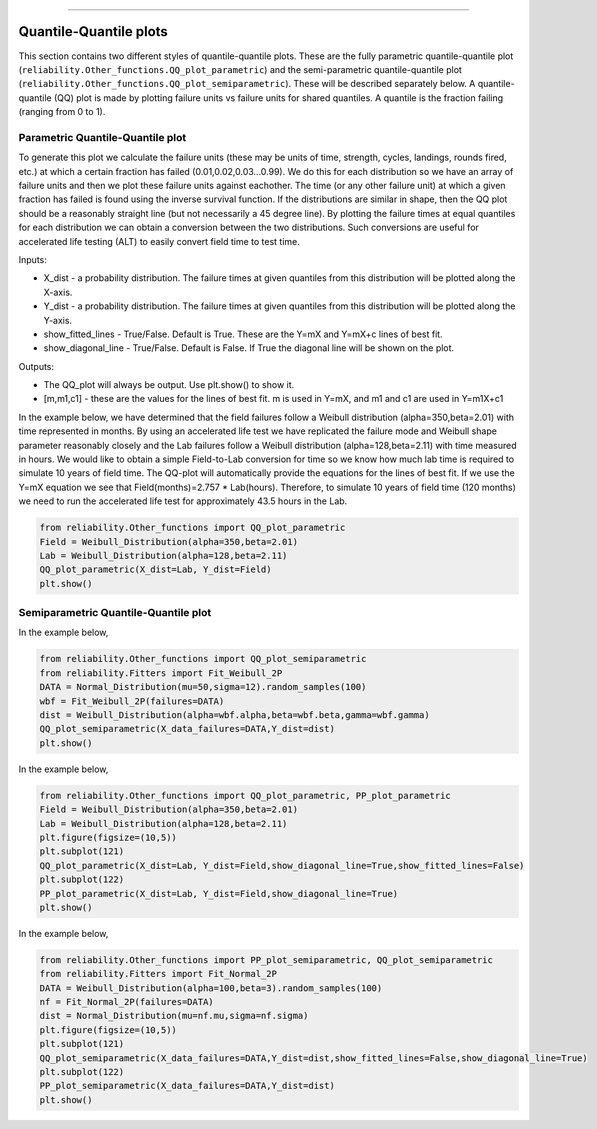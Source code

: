 .. image:: images/logo.png

-------------------------------------

Quantile-Quantile plots
'''''''''''''''''''''''

This section contains two different styles of quantile-quantile plots. These are the fully parametric quantile-quantile plot (``reliability.Other_functions.QQ_plot_parametric``) and the semi-parametric quantile-quantile plot (``reliability.Other_functions.QQ_plot_semiparametric``). These will be described separately below. A quantile-quantile (QQ) plot is made by plotting failure units vs failure units for shared quantiles. A quantile is the fraction failing (ranging from 0 to 1).

Parametric Quantile-Quantile plot
---------------------------------

To generate this plot we calculate the failure units (these may be units of time, strength, cycles, landings, rounds fired, etc.) at which a certain fraction has failed (0.01,0.02,0.03...0.99). We do this for each distribution so we have an array of failure units and then we plot these failure units against eachother. The time (or any other failure unit) at which a given fraction has failed is found using the inverse survival function. If the distributions are similar in shape, then the QQ plot should be a reasonably straight line (but not necessarily a 45 degree line). By plotting the failure times at equal quantiles for each distribution we can obtain a conversion between the two distributions. Such conversions are useful for accelerated life testing (ALT) to easily convert field time to test time.

Inputs:

-   X_dist - a probability distribution. The failure times at given quantiles from this distribution will be plotted along the X-axis.
-   Y_dist - a probability distribution. The failure times at given quantiles from this distribution will be plotted along the Y-axis.
-   show_fitted_lines - True/False. Default is True. These are the Y=mX and Y=mX+c lines of best fit.
-   show_diagonal_line - True/False. Default is False. If True the diagonal line will be shown on the plot.

Outputs:

-   The QQ_plot will always be output. Use plt.show() to show it.
-   [m,m1,c1] - these are the values for the lines of best fit. m is used in Y=mX, and m1 and c1 are used in Y=m1X+c1

In the example below, we have determined that the field failures follow a Weibull distribution (alpha=350,beta=2.01) with time represented in months. By using an accelerated life test we have replicated the failure mode and Weibull shape parameter reasonably closely and the Lab failures follow a Weibull distribution (alpha=128,beta=2.11) with time measured in hours. We would like to obtain a simple Field-to-Lab conversion for time so we know how much lab time is required to simulate 10 years of field time. The QQ-plot will automatically provide the equations for the lines of best fit. If we use the Y=mX equation we see that Field(months)=2.757 * Lab(hours). Therefore, to simulate 10 years of field time (120 months) we need to run the accelerated life test for approximately 43.5 hours in the Lab.

.. code:: python

    from reliability.Other_functions import QQ_plot_parametric
    Field = Weibull_Distribution(alpha=350,beta=2.01)
    Lab = Weibull_Distribution(alpha=128,beta=2.11)
    QQ_plot_parametric(X_dist=Lab, Y_dist=Field)
    plt.show()
    
.. image:: images/QQparametric.png

Semiparametric Quantile-Quantile plot
-------------------------------------



In the example below,

.. code:: python

    from reliability.Other_functions import QQ_plot_semiparametric
    from reliability.Fitters import Fit_Weibull_2P
    DATA = Normal_Distribution(mu=50,sigma=12).random_samples(100)
    wbf = Fit_Weibull_2P(failures=DATA)
    dist = Weibull_Distribution(alpha=wbf.alpha,beta=wbf.beta,gamma=wbf.gamma)
    QQ_plot_semiparametric(X_data_failures=DATA,Y_dist=dist)
    plt.show()
    
.. image:: images/QQsemiparametric.png

In the example below,

.. code:: python

    from reliability.Other_functions import QQ_plot_parametric, PP_plot_parametric
    Field = Weibull_Distribution(alpha=350,beta=2.01)
    Lab = Weibull_Distribution(alpha=128,beta=2.11)
    plt.figure(figsize=(10,5))
    plt.subplot(121)
    QQ_plot_parametric(X_dist=Lab, Y_dist=Field,show_diagonal_line=True,show_fitted_lines=False)
    plt.subplot(122)
    PP_plot_parametric(X_dist=Lab, Y_dist=Field,show_diagonal_line=True)
    plt.show()

.. image:: images/PPvsQQparametric.png

In the example below,

.. code:: python

    from reliability.Other_functions import PP_plot_semiparametric, QQ_plot_semiparametric
    from reliability.Fitters import Fit_Normal_2P
    DATA = Weibull_Distribution(alpha=100,beta=3).random_samples(100)
    nf = Fit_Normal_2P(failures=DATA)
    dist = Normal_Distribution(mu=nf.mu,sigma=nf.sigma)
    plt.figure(figsize=(10,5))
    plt.subplot(121)
    QQ_plot_semiparametric(X_data_failures=DATA,Y_dist=dist,show_fitted_lines=False,show_diagonal_line=True)
    plt.subplot(122)
    PP_plot_semiparametric(X_data_failures=DATA,Y_dist=dist)
    plt.show()

.. image:: images/PPvsQQsemiparametric.png
